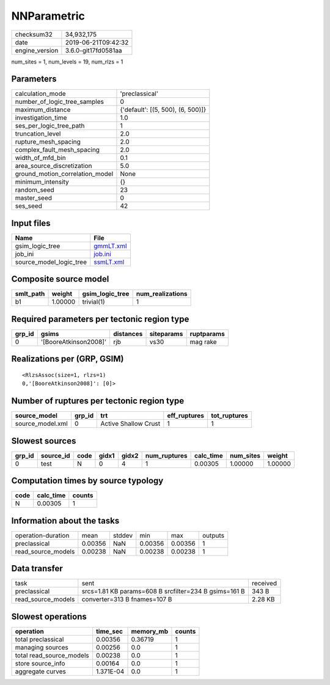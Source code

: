 NNParametric
============

============== ===================
checksum32     34,932,175         
date           2019-06-21T09:42:32
engine_version 3.6.0-git17fd0581aa
============== ===================

num_sites = 1, num_levels = 19, num_rlzs = 1

Parameters
----------
=============================== =================================
calculation_mode                'preclassical'                   
number_of_logic_tree_samples    0                                
maximum_distance                {'default': [(5, 500), (6, 500)]}
investigation_time              1.0                              
ses_per_logic_tree_path         1                                
truncation_level                2.0                              
rupture_mesh_spacing            2.0                              
complex_fault_mesh_spacing      2.0                              
width_of_mfd_bin                0.1                              
area_source_discretization      5.0                              
ground_motion_correlation_model None                             
minimum_intensity               {}                               
random_seed                     23                               
master_seed                     0                                
ses_seed                        42                               
=============================== =================================

Input files
-----------
======================= ========================
Name                    File                    
======================= ========================
gsim_logic_tree         `gmmLT.xml <gmmLT.xml>`_
job_ini                 `job.ini <job.ini>`_    
source_model_logic_tree `ssmLT.xml <ssmLT.xml>`_
======================= ========================

Composite source model
----------------------
========= ======= =============== ================
smlt_path weight  gsim_logic_tree num_realizations
========= ======= =============== ================
b1        1.00000 trivial(1)      1               
========= ======= =============== ================

Required parameters per tectonic region type
--------------------------------------------
====== ===================== ========= ========== ==========
grp_id gsims                 distances siteparams ruptparams
====== ===================== ========= ========== ==========
0      '[BooreAtkinson2008]' rjb       vs30       mag rake  
====== ===================== ========= ========== ==========

Realizations per (GRP, GSIM)
----------------------------

::

  <RlzsAssoc(size=1, rlzs=1)
  0,'[BooreAtkinson2008]': [0]>

Number of ruptures per tectonic region type
-------------------------------------------
================ ====== ==================== ============ ============
source_model     grp_id trt                  eff_ruptures tot_ruptures
================ ====== ==================== ============ ============
source_model.xml 0      Active Shallow Crust 1            1           
================ ====== ==================== ============ ============

Slowest sources
---------------
====== ========= ==== ===== ===== ============ ========= ========= =======
grp_id source_id code gidx1 gidx2 num_ruptures calc_time num_sites weight 
====== ========= ==== ===== ===== ============ ========= ========= =======
0      test      N    0     4     1            0.00305   1.00000   1.00000
====== ========= ==== ===== ===== ============ ========= ========= =======

Computation times by source typology
------------------------------------
==== ========= ======
code calc_time counts
==== ========= ======
N    0.00305   1     
==== ========= ======

Information about the tasks
---------------------------
================== ======= ====== ======= ======= =======
operation-duration mean    stddev min     max     outputs
preclassical       0.00356 NaN    0.00356 0.00356 1      
read_source_models 0.00238 NaN    0.00238 0.00238 1      
================== ======= ====== ======= ======= =======

Data transfer
-------------
================== ===================================================== ========
task               sent                                                  received
preclassical       srcs=1.81 KB params=608 B srcfilter=234 B gsims=161 B 343 B   
read_source_models converter=313 B fnames=107 B                          2.28 KB 
================== ===================================================== ========

Slowest operations
------------------
======================== ========= ========= ======
operation                time_sec  memory_mb counts
======================== ========= ========= ======
total preclassical       0.00356   0.36719   1     
managing sources         0.00256   0.0       1     
total read_source_models 0.00238   0.0       1     
store source_info        0.00164   0.0       1     
aggregate curves         1.371E-04 0.0       1     
======================== ========= ========= ======